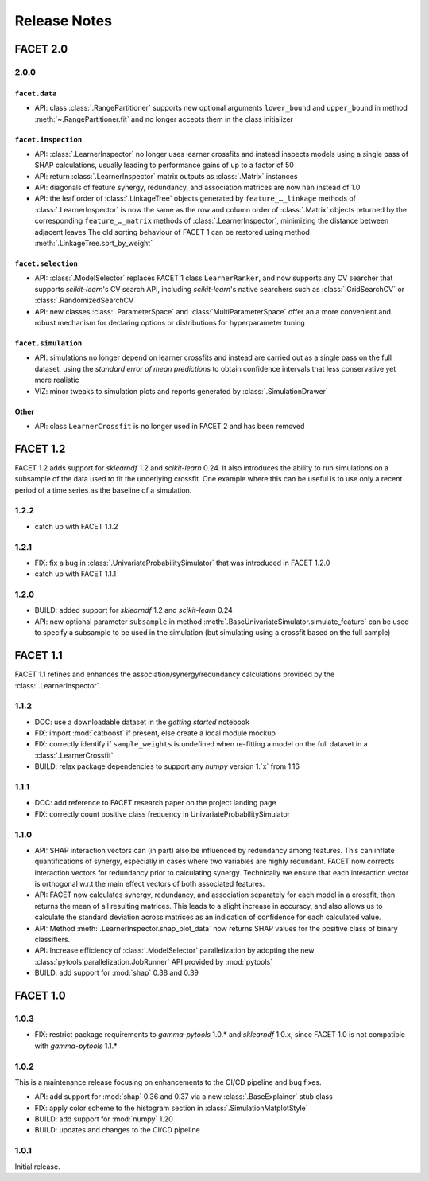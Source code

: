 Release Notes
=============

FACET 2.0
---------

2.0.0
~~~~~

``facet.data``
^^^^^^^^^^^^^^

- API: class :class:`.RangePartitioner` supports new optional arguments ``lower_bound``
  and ``upper_bound`` in method :meth:`~.RangePartitioner.fit` and no longer accepts
  them in the class initializer

``facet.inspection``
^^^^^^^^^^^^^^^^^^^^

- API: :class:`.LearnerInspector` no longer uses learner crossfits and instead inspects
  models using a single pass of SHAP calculations, usually leading to performance gains
  of up to a factor of 50
- API: return :class:`.LearnerInspector` matrix outputs as :class:`.Matrix` instances
- API: diagonals of feature synergy, redundancy, and association matrices are now
  ``nan`` instead of 1.0
- API: the leaf order of :class:`.LinkageTree` objects generated by
  ``feature_…_linkage`` methods of :class:`.LearnerInspector` is now the same as the
  row and column order of :class:`.Matrix` objects returned by the corresponding
  ``feature_…_matrix`` methods of :class:`.LearnerInspector`, minimizing the distance
  between adjacent leaves
  The old sorting behaviour of FACET 1 can be restored using method
  :meth:`.LinkageTree.sort_by_weight`

``facet.selection``
^^^^^^^^^^^^^^^^^^^

- API: :class:`.ModelSelector` replaces FACET 1 class ``LearnerRanker``, and now
  supports any CV searcher that supports `scikit-learn`'s CV search API, including
  `scikit-learn`'s native searchers such as :class:`.GridSearchCV` or
  :class:`.RandomizedSearchCV`
- API: new classes :class:`.ParameterSpace` and :class:`MultiParameterSpace` offer an
  a more convenient and robust mechanism for declaring options or distributions for
  hyperparameter tuning

``facet.simulation``
^^^^^^^^^^^^^^^^^^^^

- API: simulations no longer depend on learner crossfits and instead are carried out
  as a single pass on the full dataset, using the *standard error of mean predictions*
  to obtain confidence intervals that less conservative yet more realistic
- VIZ: minor tweaks to simulation plots and reports generated by
  :class:`.SimulationDrawer`

Other
^^^^^

- API: class ``LearnerCrossfit`` is no longer used in FACET 2 and has been removed


FACET 1.2
---------

FACET 1.2 adds support for *sklearndf* 1.2 and *scikit-learn* 0.24.
It also introduces the ability to run simulations on a subsample of the data used to
fit the underlying crossfit.
One example where this can be useful is to use only a recent period of a time series as
the baseline of a simulation.


1.2.2
~~~~~

- catch up with FACET 1.1.2


1.2.1
~~~~~

- FIX: fix a bug in :class:`.UnivariateProbabilitySimulator` that was introduced in
  FACET 1.2.0
- catch up with FACET 1.1.1


1.2.0
~~~~~

- BUILD: added support for *sklearndf* 1.2 and *scikit-learn* 0.24
- API: new optional parameter ``subsample`` in method
  :meth:`.BaseUnivariateSimulator.simulate_feature` can be used to specify a subsample
  to be used in the simulation (but simulating using a crossfit based on the full
  sample)


FACET 1.1
---------

FACET 1.1 refines and enhances the association/synergy/redundancy calculations provided
by the :class:`.LearnerInspector`.


1.1.2
~~~~~

- DOC: use a downloadable dataset in the `getting started` notebook
- FIX: import :mod:`catboost` if present, else create a local module mockup
- FIX: correctly identify if ``sample_weights`` is undefined when re-fitting a model
  on the full dataset in a :class:`.LearnerCrossfit`
- BUILD: relax package dependencies to support any `numpy` version 1.`x` from 1.16


1.1.1
~~~~~

- DOC: add reference to FACET research paper on the project landing page
- FIX: correctly count positive class frequency in UnivariateProbabilitySimulator


1.1.0
~~~~~

- API: SHAP interaction vectors can (in part) also be influenced by redundancy among
  features. This can inflate quantifications of synergy, especially in cases where two
  variables are highly redundant. FACET now corrects interaction vectors for redundancy
  prior to calculating synergy. Technically we ensure that each interaction vector is
  orthogonal w.r.t the main effect vectors of both associated features.
- API: FACET now calculates synergy, redundancy, and association separately for each
  model in a crossfit, then returns the mean of all resulting matrices. This leads to a
  slight increase in accuracy, and also allows us to calculate the standard deviation
  across matrices as an indication of confidence for each calculated value.
- API: Method :meth:`.LearnerInspector.shap_plot_data` now returns SHAP values for the
  positive class of binary classifiers.
- API: Increase efficiency of :class:`.ModelSelector` parallelization by adopting the
  new :class:`pytools.parallelization.JobRunner` API provided by :mod:`pytools`
- BUILD: add support for :mod:`shap` 0.38 and 0.39


FACET 1.0
---------

1.0.3
~~~~~

- FIX: restrict package requirements to *gamma-pytools* 1.0.* and *sklearndf* 1.0.x,
  since FACET 1.0 is not compatible with *gamma-pytools* 1.1.*

1.0.2
~~~~~

This is a maintenance release focusing on enhancements to the CI/CD pipeline and bug
fixes.

- API: add support for :mod:`shap` 0.36 and 0.37 via a new :class:`.BaseExplainer`
  stub class
- FIX: apply color scheme to the histogram section in :class:`.SimulationMatplotStyle`
- BUILD: add support for :mod:`numpy` 1.20
- BUILD: updates and changes to the CI/CD pipeline


1.0.1
~~~~~

Initial release.
